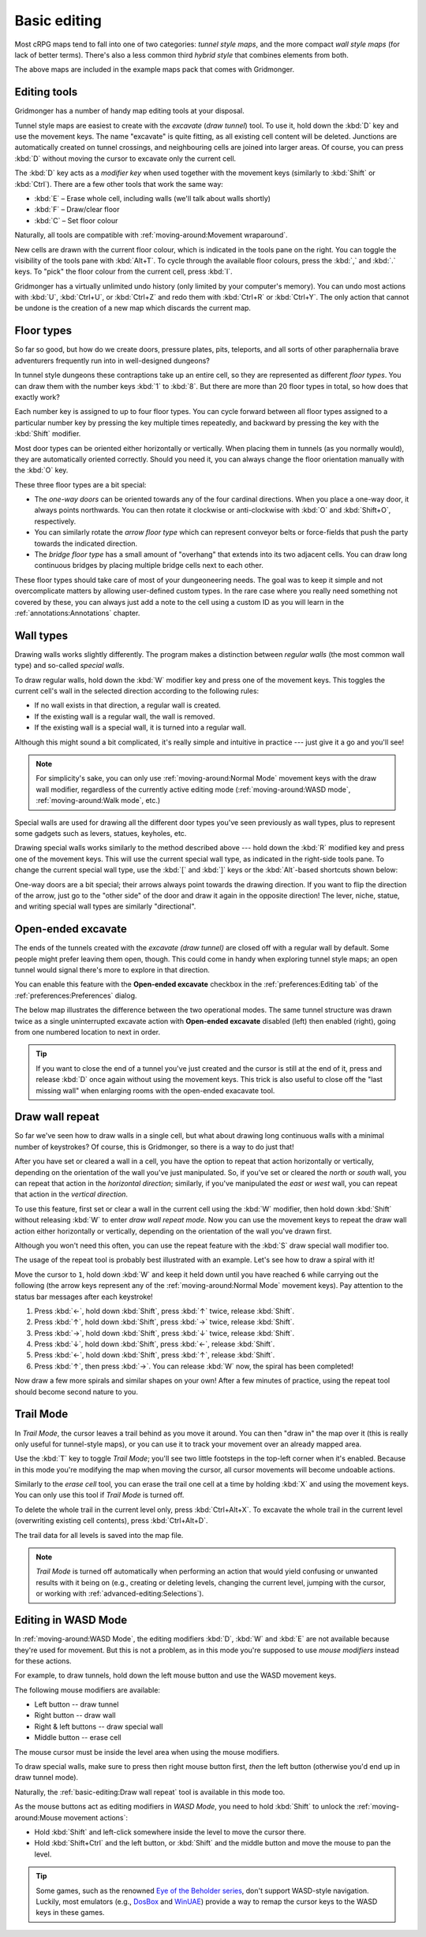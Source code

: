 *************
Basic editing
*************

Most cRPG maps tend to fall into one of two categories: *tunnel style maps*, and
the more compact *wall style maps* (for lack of better terms). There's also a
less common third *hybrid style* that combines elements from both.

.. raw:: html

    <div class="figure">
      <a href="_static/img/eob.png" class="glightbox">
        <img alt="Tunnel style — Eye of the Beholder I" src="_static/img/eob.png" style="width: 83%;">
      </a>
        <p class="caption">
          <span>
            Tunnel style — <a class="reference external" href="https://en.wikipedia.org/wiki/Eye_of_the_Beholder_(video_game)">Eye of the Beholder I</a></span>
        </p>
    </div>

    <div class="figure">
      <a href="_static/img/por.png" class="glightbox">
        <img alt="Wall style — Pool of Radiance" src="_static/img/por.png" style="width: 64%;">
      </a>
      <p class="caption">
        <span>
          Wall style — <a class="reference external" href="https://en.wikipedia.org/wiki/Pool_of_Radiance">Pool of Radiance</a>
        </span>
    </div>

    <div class="figure">
      <a href="_static/img/uukrul.png" class="glightbox">
        <img alt="Hybrid style — Dark Heart of Uukrul" src="_static/img/uukrul.png" style="width: 92%;">
      </a>
      <p class="caption">
        <span>
          Hybrid style — <a class="reference external" href="https://en.wikipedia.org/wiki/The_Dark_Heart_of_Uukrul">The Dark Heart of Uukrul</a>
        </span>
    </div>


The above maps are included in the example maps pack that comes with
Gridmonger.


Editing tools
=============

Gridmonger has a number of handy map editing tools at your disposal.

Tunnel style maps are easiest to create with the *excavate* (*draw tunnel*)
tool. To use it, hold down the :kbd:`D` key and use the movement keys. The
name "excavate" is quite fitting, as all existing cell content will be
deleted. Junctions are automatically created on tunnel crossings, and
neighbouring cells are joined into larger areas. Of course, you can press
:kbd:`D` without moving the cursor to excavate only the current cell. 

The :kbd:`D` key acts as a *modifier key* when used together with the movement
keys (similarly to :kbd:`Shift` or :kbd:`Ctrl`). There are a few other tools
that work the same way:

* :kbd:`E` – Erase whole cell, including walls (we'll talk about walls shortly)
* :kbd:`F` – Draw/clear floor
* :kbd:`C` – Set floor colour

Naturally, all tools are compatible with :ref:`moving-around:Movement
wraparound`.

New cells are drawn with the current floor colour, which is indicated in the
tools pane on the right. You can toggle the visibility of the tools pane with
:kbd:`Alt+T`. To cycle through the available floor colours, press the :kbd:`,`
and :kbd:`.` keys. To "pick" the floor colour from the current cell, press
:kbd:`I`.

Gridmonger has a virtually unlimited undo history (only limited by your
computer's memory). You can undo most actions with :kbd:`U`, :kbd:`Ctrl+U`, or
:kbd:`Ctrl+Z` and redo them with :kbd:`Ctrl+R` or :kbd:`Ctrl+Y`. The only
action that cannot be undone is the creation of a new map which discards the
current map.


Floor types
===========

So far so good, but how do we create doors, pressure plates, pits, teleports,
and all sorts of other paraphernalia brave adventurers frequently run into in
well-designed dungeons?

In tunnel style dungeons these contraptions take up an entire cell, so they
are represented as different *floor types*. You can draw them with the number
keys :kbd:`1` to :kbd:`8`. But there are more than 20 floor types in total, so
how does that exactly work?

Each number key is assigned to up to four floor types. You can cycle forward
between all floor types assigned to a particular number key by pressing the
key multiple times repeatedly, and backward by pressing the key with the
:kbd:`Shift` modifier.

.. raw:: html

    <table class="floors">
      <thead>
        <tr>
          <th class="key">Key</th>
          <th class="icon">Floor</th>
          <th class="name">Name</th>
        </tr>
      </thead>

      <tbody>
        <tr>
          <td class="key" rowspan="3"><kbd>1</kbd></td>
          <td class="icon"><img src="_static/img/floor-open-door.png" alt="Open door"></td>
          <td class="name">Open door</td>
        </tr>
        <tr>
          <td class="icon"><img src="_static/img/floor-locked-door.png" alt="Locked door"></td>
          <td class="name">Locked door</td>
        </tr>
        <tr>
          <td class="icon"><img src="_static/img/floor-archway.png" alt="Archway"></td>
          <td class="name">Archway</td>
        </tr>
      </tbody>

      <tbody>
        <tr>
          <td class="key" rowspan="4"><kbd>2</kbd></td>
          <td class="icon"><img src="_static/img/floor-secret-door.png" alt="Secret door"></td>
          <td class="name">Secret door</td>
        </tr>
        <tr>
          <td class="icon"><img src="_static/img/floor-secret-door-block.png" alt="Secret door (block style)"></td>
          <td class="name">Secret door (block style)</td>
        </tr>
        <tr>
          <td class="icon"><img src="_static/img/floor-one-way-door-1.png" alt="One-way door (N/E)"></td>
          <td class="name">One-way door</td>
        </tr>
      </tbody>

      <tbody>
        <tr>
          <td class="key" rowspan="2"><kbd>3</kbd></td>
          <td class="icon"><img src="_static/img/floor-pressure-plate.png" alt="Pressure plate"></td>
          <td class="name">Pressure plate</td>
        </tr>
        <tr>
          <td class="icon"><img src="_static/img/floor-hidden-pressure-plate.png" alt="Hidden pressure plate"></td>
          <td class="name">Hidden pressure plate</td>
        </tr>
      </tbody>

      <tbody>
        <tr>
          <td class="key" rowspan="4"><kbd>4</kbd></td>
          <td class="icon"><img src="_static/img/floor-closed-pit.png" alt="Closed pit"></td>
          <td class="name">Closed pit</td>
        </tr>
        <tr>
          <td class="icon"><img src="_static/img/floor-open-pit.png" alt="Open pit"></td>
          <td class="name">Open pit</td>
        </tr>
        <tr>
          <td class="icon"><img src="_static/img/floor-hidden-pit.png" alt="Hidden pit"></td>
          <td class="name">Hidden pit</td>
        </tr>
        <tr>
          <td class="icon"><img src="_static/img/floor-ceiling-pit.png" alt="Ceiling pit"></td>
          <td class="name">Ceiling pit</td>
        </tr>
      </tbody>

      <tbody>
        <tr>
          <td class="key" rowspan="4"><kbd>5</kbd></td>
          <td class="icon"><img src="_static/img/floor-teleport-src.png" alt="Teleport source"></td>
          <td class="name">Teleport source</td>
        </tr>
        <tr>
          <td class="icon"><img src="_static/img/floor-teleport-dest.png" alt="Teleport destination"></td>
          <td class="name">Teleport destination</td>
        </tr>
        <tr>
          <td class="icon"><img src="_static/img/floor-spinner.png" alt="Spinner"></td>
          <td class="name">Spinner</td>
        </tr>
        <tr>
          <td class="icon"><img src="_static/img/floor-invisible-barrier.png" alt="Invisible barrier"></td>
          <td class="name">Invisible barrier</td>
        </tr>
      </tbody>

      <tbody>
        <tr>
          <td class="key" rowspan="4"><kbd>6</kbd></td>
          <td class="icon"><img src="_static/img/floor-stairs-down.png" alt="Stairs down"></td>
          <td class="name">Stairs down</td>
        </tr>
        <tr>
          <td class="icon"><img src="_static/img/floor-stairs-up.png" alt="Stairs up"></td>
          <td class="name">Stairs up</td>
        </tr>
        <tr>
          <td class="icon"><img src="_static/img/floor-entrance-door.png" alt="Entrance door"></td>
          <td class="name">Entrance door</td>
        </tr>
        <tr>
          <td class="icon"><img src="_static/img/floor-exit-door.png" alt="Exit door"></td>
          <td class="name">Exit door</td>
        </tr>
      </tbody>

      <tbody>
        <tr>
          <td class="key" rowspan="2"><kbd>7</kbd></td>
          <td class="icon"><img src="_static/img/floor-bridge.png" alt="Bridge"></td>
          <td class="name">Bridge</td>
        </tr>
        <tr>
          <td class="icon"><img src="_static/img/floor-arrow.png" alt="Arrow"></td>
          <td class="name">Arrow</td>
        </tr>
      </tbody>

      <tbody>
        <tr>
          <td class="key" rowspan="2"><kbd>8</kbd></td>
          <td class="icon"><img src="_static/img/floor-column.png" alt="Column"></td>
          <td class="name">Column</td>
        </tr>
        <tr>
          <td class="icon"><img src="_static/img/floor-statue.png" alt="Statue"></td>
          <td class="name">Statue</td>
        </tr>
      </tbody>

    </table>


Most door types can be oriented either horizontally or vertically. When
placing them in tunnels (as you normally would), they are automatically
oriented correctly. Should you need it, you can always change the floor
orientation manually with the :kbd:`O` key.

These three floor types are a bit special:

.. rst-class:: multiline

- The *one-way doors* can be oriented towards any of the four cardinal
  directions. When you place a one-way door, it always points northwards.
  You can then rotate it clockwise or anti-clockwise with :kbd:`O`
  and :kbd:`Shift+O`, respectively. 

- You can similarly rotate the *arrow floor type* which can represent
  conveyor belts or force-fields that push the party towards the indicated
  direction.

- The *bridge floor type* has a small amount of "overhang" that extends into
  its two adjacent cells. You can draw long continuous bridges by placing
  multiple bridge cells next to each other.

These floor types should take care of most of your dungeoneering needs. The
goal was to keep it simple and not overcomplicate matters by allowing
user-defined custom types. In the rare case where you really need something
not covered by these, you can always just add a note to the cell using a
custom ID as you will learn in the :ref:`annotations:Annotations` chapter.


.. rst-class:: style4

Wall types
==========

Drawing walls works slightly differently. The program makes a distinction
between *regular walls* (the most common wall type) and so-called *special
walls*.

To draw regular walls, hold down the :kbd:`W` modifier key and press one of
the movement keys. This toggles the current cell's wall in the selected
direction according to the following rules:

- If no wall exists in that direction, a regular wall is created.
- If the existing wall is a regular wall, the wall is removed.
- If the existing wall is a special wall, it is turned into a regular wall.

Although this might sound a bit complicated, it's really simple and intuitive
in practice --- just give it a go and you'll see!

.. note::

  For simplicity's sake, you can only use :ref:`moving-around:Normal Mode`
  movement keys with the draw wall modifier, regardless of the currently
  active editing mode (:ref:`moving-around:WASD mode`,
  :ref:`moving-around:Walk mode`, etc.)

Special walls are used for drawing all the different door types you've seen
previously as wall types, plus to represent some gadgets such as levers,
statues, keyholes, etc.

Drawing special walls works similarly to the method described above --- hold
down the :kbd:`R` modified key and press one of the movement keys. This will
use the current special wall type, as indicated in the right-side tools pane.
To change the current special wall type, use the :kbd:`[` and :kbd:`]` keys or
the :kbd:`Alt`-based shortcuts shown below:

.. raw:: html

    <table class="walls">
      <thead>
        <tr>
          <th class="key">Key</th>
          <th class="icon">Special wall</th>
          <th class="name">Name</th>
        </tr>
      </thead>

      <tbody>
        <tr>
          <td class="key">
            <kbd class="compound">
              <kbd>Alt</kbd>+<kbd>1</kbd></kbd>
            </kbd>
          </td>
          <td class="icon"><img src="_static/img/wall-open-door.png" alt="open door"></td>
          <td class="name">Open door</td>
        </tr>
        <tr>
          <td class="key">
            <kbd class="compound">
              <kbd>Alt</kbd>+<kbd>2</kbd></kbd>
            </kbd>
          </td>
          <td class="icon"><img src="_static/img/wall-locked-door.png" alt="locked door"></td>
          <td class="name">Locked door</td>
        </tr>
        <tr>
          <td class="key">
            <kbd class="compound">
              <kbd>Alt</kbd>+<kbd>3</kbd></kbd>
            </kbd>
          </td>
          <td class="icon"><img src="_static/img/wall-archway.png" alt="archway"></td>
          <td class="name">Archway</td>
        </tr>
        <tr>
          <td class="key">
            <kbd class="compound">
              <kbd>Alt</kbd>+<kbd>4</kbd></kbd>
            </kbd>
          </td>
          <td class="icon"><img src="_static/img/wall-secret-door.png" alt="secret door"></td>
          <td class="name">Secret door</td>
        </tr>
        <tr>
          <td class="key">
            <kbd class="compound">
              <kbd>Alt</kbd>+<kbd>5</kbd></kbd>
            </kbd>
          </td>
          <td class="icon"><img src="_static/img/wall-one-way-door.png" alt="one-way door"></td>
          <td class="name">One-way door</td>
        </tr>
        <tr>
          <td class="key">
            <kbd class="compound">
              <kbd>Alt</kbd>+<kbd>6</kbd></kbd>
            </kbd>
          </td>
          <td class="icon"><img src="_static/img/wall-illusory.png" alt="illusory wall"></td>
          <td class="name">Illusory wall</td>
        </tr>
        <tr>
          <td class="key">
            <kbd class="compound">
              <kbd>Alt</kbd>+<kbd>7</kbd></kbd>
            </kbd>
          </td>
          <td class="icon"><img src="_static/img/wall-invisible.png" alt="invisible wall"></td>
          <td class="name">Invisible wall</td>
        </tr>
        <tr>
          <td class="key">
            <kbd class="compound">
              <kbd>Alt</kbd>+<kbd>8</kbd></kbd>
            </kbd>
          </td>
          <td class="icon"><img src="_static/img/wall-lever.png" alt="lever"></td>
          <td class="name">Lever</td>
        </tr>
        <tr>
          <td class="key">
            <kbd class="compound">
              <kbd>Alt</kbd>+<kbd>9</kbd></kbd>
            </kbd>
          </td>
          <td class="icon"><img src="_static/img/wall-niche.png" alt="niche"></td>
          <td class="name">Niche</td>
        </tr>
        <tr>
          <td class="key">
            <kbd class="compound">
              <kbd>Alt</kbd>+<kbd>0</kbd></kbd>
            </kbd>
          </td>
          <td class="icon"><img src="_static/img/wall-statue.png" alt="statue"></td>
          <td class="name">Statue</td>
        </tr>
        <tr>
          <td class="key">
            <kbd class="compound">
              <kbd>Alt</kbd>+<kbd>-</kbd></kbd>
            </kbd>
          </td>
          <td class="icon"><img src="_static/img/wall-keyhole.png" alt="keyhole"></td>
          <td class="name">Keyhole</td>
        </tr>
        <tr>
          <td class="key">
            <kbd class="compound">
              <kbd>Alt</kbd>+<kbd>=</kbd></kbd>
            </kbd>
          </td>
          <td class="icon"><img src="_static/img/wall-writing.png" alt="writing"></td>
          <td class="name">Writing</td>
        </tr>
      </tbody>

    </table>

One-way doors are a bit special; their arrows always point towards the drawing
direction. If you want to flip the direction of the arrow, just go to the
"other side" of the door and draw it again in the opposite direction! The
lever, niche, statue, and writing special wall types are similarly
"directional".


Open-ended excavate
===================

The ends of the tunnels created with the *excavate (draw tunnel)* are closed
off with a regular wall by default. Some people might prefer leaving them
open, though. This could come in handy when exploring tunnel style maps; an
open tunnel would signal there's more to explore in that direction.

You can enable this feature with the **Open-ended excavate** checkbox in the
:ref:`preferences:Editing tab` of the :ref:`preferences:Preferences` dialog.

The below map illustrates the difference between the two operational modes.
The same tunnel structure was drawn twice as a single uninterrupted excavate
action with **Open-ended excavate** disabled (left) then enabled (right),
going from one numbered location to next in order.

.. raw:: html

    <div class="figure">
      <a href="_static/img/open-ended-excavate.png" class="glightbox">
        <img alt="Drawing a spiral with the draw wall repeat tool" src="_static/img/open-ended-excavate.png" style="width: 88%;">
      </a>
        <p class="caption">
          <span>Left: open-ended excavate disabled (close off tunnels with walls)<br>
          Right: open-ended excavate enabled
          </span>
        </p>
    </div>

.. tip::

    If you want to close the end of a tunnel you've just created and the
    cursor is still at the end of it, press and release :kbd:`D` once again
    without using the movement keys. This trick is also useful to close off
    the "last missing wall" when enlarging rooms with the open-ended exacavate
    tool.


Draw wall repeat
================

So far we've seen how to draw walls in a single cell, but what about drawing
long continuous walls with a minimal number of keystrokes? Of course, this
is Gridmonger, so there is a way to do just that!

After you have set or cleared a wall in a cell, you have the option to repeat
that action horizontally or vertically, depending on the orientation of the
wall you've just manipulated. So, if you've set or cleared the *north* or
*south* wall, you can repeat that action in the *horizontal direction*;
similarly, if you've manipulated the *east* or *west* wall, you can repeat
that action in the *vertical direction*.

To use this feature, first set or clear a wall in the current cell using the
:kbd:`W` modifier, then hold down :kbd:`Shift` without releasing :kbd:`W` to
enter *draw wall repeat mode*. Now you can use the movement keys to repeat the draw wall
action either horizontally or vertically, depending on the orientation of the
wall you've drawn first.

Although you won't need this often, you can use the repeat feature with
the :kbd:`S` draw special wall modifier too.

The usage of the repeat tool is probably best illustrated with an example.
Let's see how to draw a spiral with it!

.. raw:: html

    <div class="figure">
      <a href="_static/img/draw-wall-repeat.png" class="glightbox">
        <img alt="Drawing a spiral with the draw wall repeat tool" src="_static/img/draw-wall-repeat.png" style="width: 37%;">
      </a>
        <p class="caption">
          <span>Drawing a spiral with the draw wall repeat tool</span>
        </p>
    </div>


Move the cursor to ``1``, hold down :kbd:`W` and keep it held down until you
have reached ``6`` while carrying out the following (the arrow keys represent
any of the :ref:`moving-around:Normal Mode` movement keys). Pay attention to
the status bar messages after each keystroke!

.. rst-class:: multiline

1. Press :kbd:`←`, hold down :kbd:`Shift`, press :kbd:`↑` twice,
   release :kbd:`Shift`.

2. Press :kbd:`↑`, hold down :kbd:`Shift`, press :kbd:`→` twice,
   release :kbd:`Shift`.

3. Press :kbd:`→`, hold down :kbd:`Shift`, press :kbd:`↓` twice,
   release :kbd:`Shift`.

4. Press :kbd:`↓`, hold down :kbd:`Shift`, press :kbd:`←`,
   release :kbd:`Shift`.

5. Press :kbd:`←`, hold down :kbd:`Shift`, press :kbd:`↑`,
   release :kbd:`Shift`.

6. Press :kbd:`↑`, then press :kbd:`→`. You can release :kbd:`W` now, the
   spiral has been completed!


Now draw a few more spirals and similar shapes on your own! After a few
minutes of practice, using the repeat tool should become second nature to you.


.. rst-class:: style1

Trail Mode
==========

In *Trail Mode*, the cursor leaves a trail behind as you move it around. You
can then "draw in" the map over it (this is really only useful for
tunnel-style maps), or you can use it to track your movement over an already
mapped area. 

Use the :kbd:`T` key to toggle *Trail Mode*; you'll see two little footsteps
in the top-left corner when it's enabled. Because in this mode you're
modifying the map when moving the cursor, all cursor movements will become
undoable actions.

.. raw:: html

    <div class="figure">
      <a href="_static/img/trail.png" class="glightbox">
        <img alt="Trail Mode" src="_static/img/trail.png" style="width: 90%;">
      </a>
        <p class="caption">
          <span>Trail Mode</span>
        </p>
    </div>


Similarly to the *erase cell* tool, you can erase the trail one cell at a time
by holding :kbd:`X` and using the movement keys. You can only use this tool if
*Trail Mode* is turned off.

To delete the whole trail in the current level only, press :kbd:`Ctrl+Alt+X`.
To excavate the whole trail in the current level (overwriting existing cell
contents), press :kbd:`Ctrl+Alt+D`.

The trail data for all levels is saved into the map file.

.. note::

    *Trail Mode* is turned off automatically when performing an action that
    would yield confusing or unwanted results with it being on (e.g., creating
    or deleting levels, changing the current level, jumping with the cursor,
    or working with :ref:`advanced-editing:Selections`).


.. rst-class:: style6 big

Editing in WASD Mode
====================

In :ref:`moving-around:WASD Mode`, the editing modifiers :kbd:`D`, :kbd:`W`
and :kbd:`E` are not available because they're used for movement. But this is
not a problem, as in this mode you're supposed to use *mouse modifiers*
instead for these actions.

For example, to draw tunnels, hold down the left mouse button and use the
WASD movement keys.

The following mouse modifiers are available:

* Left button -- draw tunnel
* Right button -- draw wall
* Right & left buttons -- draw special wall
* Middle button -- erase cell

The mouse cursor must be inside the level area when using the mouse modifiers.

To draw special walls, make sure to press then right mouse button first,
*then* the left button (otherwise you'd end up in draw tunnel mode).

Naturally, the :ref:`basic-editing:Draw wall repeat` tool is available in this
mode too.

As the mouse buttons act as editing modifiers in *WASD Mode*, you need to hold
:kbd:`Shift` to unlock the :ref:`moving-around:Mouse movement actions`:

.. rst-class:: multiline

- Hold :kbd:`Shift` and left-click somewhere inside the level to move the
  cursor there.
- Hold :kbd:`Shift+Ctrl` and the left button, or :kbd:`Shift` and the middle
  button and move the mouse to pan the level.


.. tip::

    Some games, such as the renowned `Eye of the Beholder series
    <https://en.wikipedia.org/wiki/Eye_of_the_Beholder_(video_game)>`_, don't
    support WASD-style navigation. Luckily, most emulators (e.g., `DosBox
    <https://www.dosbox.com/>`_ and `WinUAE <https://www.winuae.net/>`_)
    provide a way to remap the cursor keys to the WASD keys in these games.


